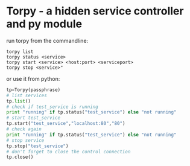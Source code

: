 * Torpy - a hidden service controller and py module

run torpy from the commandline:

#+BEGIN_SRC shell
torpy list
torpy status <service>
torpy start <service> <host:port> <serviceport>
torpy stop <service>"
#+END_SRC

or use it from python:

#+BEGIN_SRC python
tp=Torpy(passphrase)
# list services
tp.list()
# check if test_service is running
print "running" if tp.status("test_service") else "not running"
# start test_service
tp.start("test_service","localhost:80","80")
# check again
print "running" if tp.status("test_service") else "not running"
# stop service
tp.stop("test_service")
# don't forget to close the control connection
tp.close()
#+END_SRC
